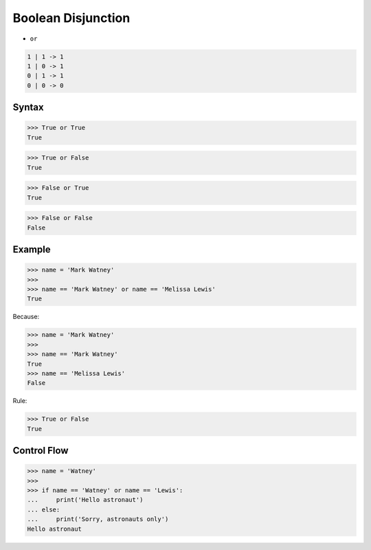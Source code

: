 Boolean Disjunction
===================
* ``or``

.. code-block:: text

    1 | 1 -> 1
    1 | 0 -> 1
    0 | 1 -> 1
    0 | 0 -> 0


Syntax
------
>>> True or True
True

>>> True or False
True

>>> False or True
True

>>> False or False
False


Example
-------
>>> name = 'Mark Watney'
>>>
>>> name == 'Mark Watney' or name == 'Melissa Lewis'
True

Because:

>>> name = 'Mark Watney'
>>>
>>> name == 'Mark Watney'
True
>>> name == 'Melissa Lewis'
False

Rule:

>>> True or False
True


Control Flow
------------
>>> name = 'Watney'
>>>
>>> if name == 'Watney' or name == 'Lewis':
...     print('Hello astronaut')
... else:
...     print('Sorry, astronauts only')
Hello astronaut


.. todo:: Assignments
